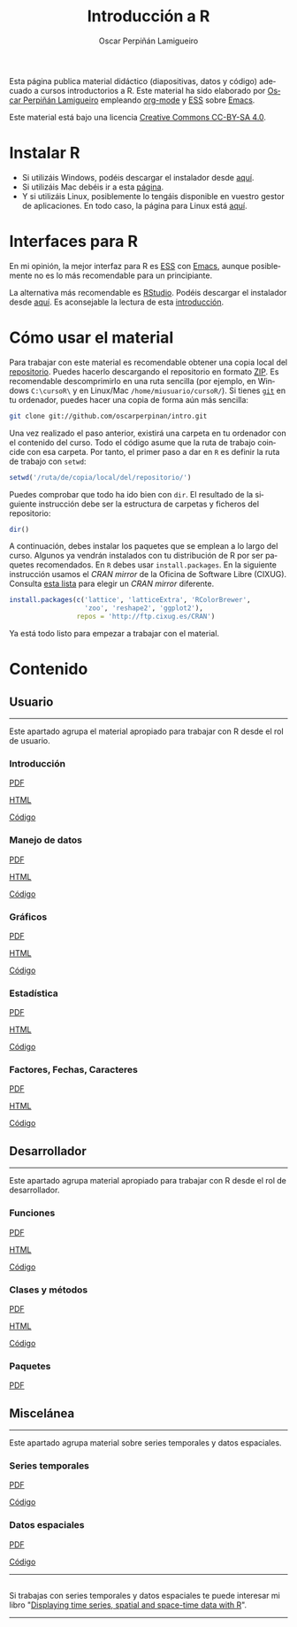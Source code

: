 #+AUTHOR:    Oscar Perpiñán Lamigueiro
#+EMAIL:     oscar.perpinan@gmail.com
#+TITLE:     Introducción a R
#+LANGUAGE:  es
#+OPTIONS:   H:3 num:nil toc:nil \n:nil @:t ::t |:t ^:t -:t f:t *:t TeX:t LaTeX:nil skip:nil d:t tags:not-in-toc
#+INFOJS_OPT: view:nil toc:nil ltoc:t mouse:underline buttons:0 path:http://orgmode.org/org-info.js
#+LINK_UP:
#+LINK_HOME:
#+OPTIONS: html-style:nil
#+HTML_HEAD: <link rel="icon" type="image/ico" href="favicon.ico">
#+HTML_HEAD:    <link rel="stylesheet" href="http://maxcdn.bootstrapcdn.com/bootstrap/3.2.0/css/bootstrap.min.css">
#+HTML_HEAD:    <link rel="stylesheet" href="http://maxcdn.bootstrapcdn.com/bootswatch/3.2.0/readable/bootstrap.min.css">
#+HTML_HEAD:    <script src="http://maxcdn.bootstrapcdn.com/bootstrap/3.2.0/js/bootstrap.min.js"></script>
#+BIND: org-html-postamble nil

* 
  :PROPERTIES:
  :HTML_CONTAINER_CLASS: container jumbotron
  :END:
Esta página publica material didáctico (diapositivas, datos y código)
adecuado a cursos introductorios a R. Este material ha sido elaborado
por [[http://oscarperpinan.github.io][Oscar Perpiñán Lamigueiro]] empleando [[http://orgmode.org/][org-mode]] y [[http://ess.r-project.org/][ESS]] sobre
[[http://www.gnu.org/software/emacs/][Emacs]]. 

[[http://creativecommons.org/licenses/by-sa/4.0/][https://i.creativecommons.org/l/by-sa/4.0/88x31.png]] Este material está
bajo una licencia [[http://creativecommons.org/licenses/by-sa/4.0/][Creative Commons CC-BY-SA 4.0]].

* <<instalacion>>Instalar R
  :PROPERTIES:
  :HTML_CONTAINER_CLASS: container
  :END:

- Si utilizáis Windows, podéis descargar el instalador desde [[http://cran.es.r-project.org/bin/windows/base/][aquí]].
- Si utilizáis Mac debéis ir a esta [[http://cran.es.r-project.org/bin/macosx/][página]].
- Y si utilizáis Linux, posiblemente lo tengáis disponible en vuestro
  gestor de aplicaciones. En todo caso, la página para Linux está [[http://cran.es.r-project.org/bin/linux/][aquí]].

* <<gui>>Interfaces para R
  :PROPERTIES:
  :HTML_CONTAINER_CLASS: container
  :END:

En mi opinión, la mejor interfaz para R es [[http://ess.r-project.org/][ESS]] con [[http://www.gnu.org/software/emacs/][Emacs]], aunque
posiblemente no es lo más recomendable para un principiante.

La alternativa más recomendable es [[http://www.rstudio.com/ide/][RStudio]]. Podéis descargar el
instalador desde [[http://www.rstudio.com/ide/download/desktop][aquí]]. Es aconsejable la lectura de esta [[http://www.rstudio.com/ide/docs/using/source][introducción]].

* <<uso>>Cómo usar el material
  :PROPERTIES:
  :HTML_CONTAINER_CLASS: container
  :END:

Para trabajar con este material es recomendable obtener una copia
local del [[https://github.com/oscarperpinan/intro][repositorio]]. Puedes hacerlo descargando el repositorio en
formato [[https://github.com/oscarperpinan/intro/archive/master.zip][ZIP]]. Es recomendable descomprimirlo en una ruta sencilla (por
ejemplo, en Windows =C:\cursoR\= y en Linux/Mac
=/home/miusuario/cursoR/=). Si tienes [[http://git-scm.com/][=git=]] en tu ordenador, puedes
hacer una copia de forma aún más sencilla:

#+BEGIN_SRC bash
  git clone git://github.com/oscarperpinan/intro.git
#+END_SRC

Una vez realizado el paso anterior, existirá una carpeta en tu
ordenador con el contenido del curso. Todo el código asume que la ruta
de trabajo coincide con esa carpeta. Por tanto, el primer paso a dar
en =R= es definir la ruta de trabajo con =setwd=:
#+begin_src R
setwd('/ruta/de/copia/local/del/repositorio/')
#+end_src
Puedes comprobar que todo ha ido bien con =dir=. El resultado de la
siguiente instrucción debe ser la estructura de carpetas y ficheros
del repositorio:
#+begin_src R
dir()
#+end_src

A continuación, debes instalar los paquetes que se emplean a lo largo
del curso. Algunos ya vendrán instalados con tu distribución de R por
ser paquetes recomendados. En =R= debes usar =install.packages=. En la
siguiente instrucción usamos el /CRAN mirror/ de la Oficina de
Software Libre (CIXUG). Consulta [[http://cran.r-project.org/mirrors.html][esta lista]] para elegir un /CRAN
mirror/ diferente.

#+begin_src R
install.packages(c('lattice', 'latticeExtra', 'RColorBrewer',
                   'zoo', 'reshape2', 'ggplot2'),
                 repos = 'http://ftp.cixug.es/CRAN')
#+end_src

Ya está todo listo para empezar a trabajar con el material.


* <<contenido>>Contenido
  :PROPERTIES:
  :HTML_CONTAINER_CLASS: container
  :END:

** <<usuario>>Usuario
  :PROPERTIES:
  :HTML_CONTAINER_CLASS: container
  :END:
------
#+ATTR_HTML: :class lead
Este apartado agrupa el material apropiado para trabajar con R desde el rol de usuario.

*** Introducción
   :PROPERTIES:
   :HTML_CONTAINER_CLASS: col-md-4
   :END:
   #+ATTR_HTML: :class btn btn-info btn-sm :role button
   [[file:intro.pdf][PDF]] 
   #+ATTR_HTML: :class btn btn-info btn-sm :role button
   [[file:intro.html][HTML]] 
   #+ATTR_HTML: :class btn btn-info btn-sm :role button
   [[https://github.com/oscarperpinan/intro/blob/master/intro.R][Código]]
*** Manejo de datos
   :PROPERTIES:
   :HTML_CONTAINER_CLASS: col-md-4
   :END:
   #+ATTR_HTML: :class btn btn-info btn-sm :role button
   [[FILE:datos.pdf][PDF]]
   #+ATTR_HTML: :class btn btn-info btn-sm :role button
   [[file:datos.html][HTML]] 
   #+ATTR_HTML: :class btn btn-info btn-sm :role button
   [[https://github.com/oscarperpinan/intro/blob/master/datos.R][Código]]
*** Gráficos
   :PROPERTIES:
   :HTML_CONTAINER_CLASS: col-md-4
   :END:
   #+ATTR_HTML: :class btn btn-info btn-sm :role button
   [[file:graficos.pdf][PDF]]
   #+ATTR_HTML: :class btn btn-info btn-sm :role button
   [[file:graficos.html][HTML]] 
   #+ATTR_HTML: :class btn btn-info btn-sm :role button
   [[https://github.com/oscarperpinan/intro/blob/master/graficos.R][Código]]
*** Estadística
   :PROPERTIES:
   :HTML_CONTAINER_CLASS: col-md-4
   :END:
   #+ATTR_HTML: :class btn btn-info btn-sm :role button
   [[file:estadistica.pdf][PDF]]
   #+ATTR_HTML: :class btn btn-info btn-sm :role button
   [[file:estadistica.html][HTML]] 
   #+ATTR_HTML: :class btn btn-info btn-sm :role button
   [[https://github.com/oscarperpinan/intro/blob/master/estadistica.R][Código]]
*** Factores, Fechas, Caracteres
   :PROPERTIES:
   :HTML_CONTAINER_CLASS: col-md-4
   :END:
   #+ATTR_HTML: :class btn btn-info btn-sm :role button
   [[file:factorDateCharacter.pdf][PDF]] 
   #+ATTR_HTML: :class btn btn-info btn-sm :role button
   [[file:factorDateCharacter.html][HTML]] 
   #+ATTR_HTML: :class btn btn-info btn-sm :role button
   [[https://github.com/oscarperpinan/intro/blob/master/factorDateCharacter.R][Código]]
  

** <<desarrollador>>Desarrollador
  :PROPERTIES:
  :HTML_CONTAINER_CLASS: container
  :END:
 
------
#+ATTR_HTML: :class lead
Este apartado agrupa material apropiado para trabajar con R desde el rol de desarrollador.


*** Funciones
   :PROPERTIES:
   :HTML_CONTAINER_CLASS: col-md-4
   :END:
   #+ATTR_HTML: :class btn btn-info btn-sm :role button
   [[file:Funciones.pdf][PDF]]
   #+ATTR_HTML: :class btn btn-info btn-sm :role button
   [[file:Funciones.html][HTML]] 
   #+ATTR_HTML: :class btn btn-info btn-sm :role button
   [[https://github.com/oscarperpinan/intro/blob/master/Funciones.R][Código]]
*** Clases y métodos
   :PROPERTIES:
   :HTML_CONTAINER_CLASS: col-md-4
   :END:
   #+ATTR_HTML: :class btn btn-info btn-sm :role button
   [[FILE:ClasesMetodos.pdf][PDF]] 
   #+ATTR_HTML: :class btn btn-info btn-sm :role button
   [[file:ClasesMetodos.html][HTML]] 
   #+ATTR_HTML: :class btn btn-info btn-sm :role button
   [[https://github.com/oscarperpinan/intro/blob/master/ClasesMetodos.R][Código]]
*** Paquetes
   :PROPERTIES:
   :HTML_CONTAINER_CLASS: col-md-4
   :END:
   #+ATTR_HTML: :class btn btn-info btn-sm :role button
   [[FILE:Paquetes.pdf][PDF]]


** <<misc>>Miscelánea
  :PROPERTIES:
  :HTML_CONTAINER_CLASS: container
  :END:
------
#+ATTR_HTML: :class lead
Este apartado agrupa material sobre series temporales y datos espaciales.

*** Series temporales
   :PROPERTIES:
   :HTML_CONTAINER_CLASS: col-md-4
   :END:
   #+ATTR_HTML: :class btn btn-info btn-sm :role button
   [[file:zoo.pdf][PDF]]
   #+ATTR_HTML: :class btn btn-info btn-sm :role button
   [[https://github.com/oscarperpinan/intro/blob/master/zoo.R][Código]]
*** Datos espaciales
   :PROPERTIES:
   :HTML_CONTAINER_CLASS: col-md-4
   :END:
   #+ATTR_HTML: :class btn btn-info btn-sm :role button
   [[file:raster.pdf][PDF]]
   #+ATTR_HTML: :class btn btn-info btn-sm :role button
   [[https://github.com/oscarperpinan/intro/blob/master/raster.R][Código]]
------
**  
   :PROPERTIES:
   :HTML_CONTAINER_CLASS:
   :END:

#+ATTR_HTML: :class lead
Si trabajas con series temporales y datos espaciales te puede interesar mi libro "[[http://oscarperpinan.github.io/spacetime-vis/][Displaying time series, spatial and space-time data with R]]".
------



